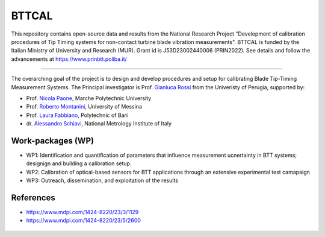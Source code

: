 .. role:: raw-html(raw)
    :format: html

.. role:: py(code)
   :language: python

BTTCAL
==========

This repository contains open-source data and results from the National Research Project "Development of calibration procedures of Tip Timing systems for non-contact turbine blade vibration measurements". BTTCAL is funded by the Italian Ministry of University and Research (MUR). Grant id is J53D23002440006 (PRIN2022).
See details and follow the advancements at https://www.prinbtt.poliba.it/

-------------

The overarching goal of the project is to design and develop procedures and setup for calibrating Blade Tip-Timing Measurement Systems.
The Principal investigator is Prof. `Gianluca Rossi`_ from the Univeristy of Perugia, supported by:

- Prof. `Nicola Paone`_, Marche Polytechnic University
- Prof. `Roberto Montanini`_, University of Messina
- Prof. `Laura Fabbiano`_, Polytechnic of Bari
- dr. `Alessandro Schiavi`_, National Metrology Institute of Italy

Work-packages (WP)
--------
- WP1: Identification and quantification of parameters that influence measurement ucnertainty in BTT systems; designign and building a calibration setup.
- WP2: Calibration of optical-based sensors for BTT applications through an extensive experimental test camapaign
- WP3: Outreach, dissemination, and exploitation of the results

References
----------
- https://www.mdpi.com/1424-8220/23/3/1129
- https://www.mdpi.com/1424-8220/23/5/2600

.. _Gianluca Rossi: https://www.unipg.it/personale/gianluca.rossi
.. _Nicola Paone: https://www.univpm.it/Entra/Engine/RAServePG.php/P/320710010421/idsel/260/docname/NICOLA%20PAONE
.. _Roberto Montanini: https://archivio.unime.it/it/persona/roberto-montanini
.. _Laura Fabbiano: https://www.dmmm.poliba.it/index.php/it/profile/fabbiano
.. _Alessandro Schiavi: https://www.inrim.it/it/rubrica/alessandro-schiavi


.. figure:: logos.png
   :alt: ARTEMIDE
   :align: center
